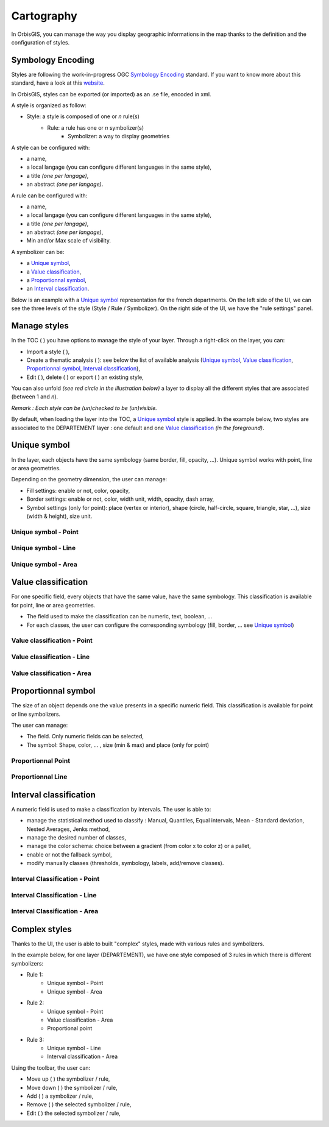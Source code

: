 .. Author : Gwendall PETIT (Lab-STICC - CNRS UMR 6285 / DECIDE Team)

.. _cartography:

Cartography 
===========

In OrbisGIS, you can manage the way you display geographic informations in the map thanks to the definition and the configuration of styles.


Symbology Encoding
-------------------------------------------

Styles are following the work-in-progress OGC `Symbology Encoding`_ standard. If you want to know more about this standard, have a look at this `website`_.


.. _Symbology Encoding: http://www.opengeospatial.org/standards/se

.. _website: http://se.orbisgis.org/

In OrbisGIS, styles can be exported (or imported)  as an .se file, encoded in xml.


A style is organized as follow:

* Style: a style is composed of one or *n* rule(s)
	* Rule: a rule has one or *n* symbolizer(s)
		* Symbolizer: a way to display geometries

A style can be configured with:

* a name,
* a local langage (you can configure different languages in the same style),
* a title *(one per langage)*,
* an abstract *(one per langage)*.


A rule can be configured with:

* a name,
* a local langage (you can configure different languages in the same style),
* a title *(one per langage)*,
* an abstract *(one per langage)*,
* Min and/or Max scale of visibility.

A symbolizer can be:

* a `Unique symbol`_, 
* a `Value classification`_, 
* a `Proportionnal symbol`_, 
* an `Interval classification`_.

Below is an example with a `Unique symbol`_ representation for the french departments. On the left side of the UI, we can see the three levels of the style (Style / Rule / Symbolizer). On the right side of the UI, we have the "rule settings" panel.

.. image:: ../_images/thematic_example.png
              :alt: Unique symbol example
              :align: center



Manage styles
-------------------------------------------

In the TOC ( |TOC| ) you have options to manage the style of your layer. Through a right-click on the layer, you can:

* Import a style ( |ImportStyle| ),
* Create a thematic analysis ( |Thematic| ): see below the list of available analysis (`Unique symbol`_, `Value classification`_, `Proportionnal symbol`_, `Interval classification`_),
* Edit ( |EditStyle| ), delete ( |RemoveStyle| ) or export ( |ExportStyle| ) an existing style,



.. |TOC| image:: ../_images/toc.png
              :alt: TOC icon
	      :width: 16 pt

.. |ImportStyle| image:: ../_images/palette_import.png
              :alt: Import a style icon
	      :width: 16 pt

.. |Thematic| image:: ../_images/palette_add.png
              :alt: Create a thematic analysis icon
	      :width: 16 pt

.. |ExportStyle| image:: ../_images/palette_export.png
              :alt: Export a style icon
	      :width: 16 pt

.. |EditStyle| image:: ../_images/palette_edit.png
              :alt: Edit a style icon
	      :width: 16 pt

.. |RemoveStyle| image:: ../_images/palette_remove.png
              :alt: Remove a style icon
	      :width: 16 pt


You can also unfold *(see red circle in the illustration below)* a layer to display all the different styles that are associated (between 1 and *n*).

.. image:: ../_images/thematic_many_styles.png
              :alt: One or n styles
              :align: center

*Remark : Each style can be (un)checked to be (un)visible.*

By default, when loading the layer into the TOC, a `Unique symbol`_ style is applied. In the example below, two styles are associated to the DEPARTEMENT layer : one default and one `Value classification`_ *(in the foreground)*.

.. image:: ../_images/thematic_unfold_styles.png
              :alt: Unfold styles
              :align: center




Unique symbol
-------------------------------------------

In the layer, each objects have the same symbology (same border, fill, opacity, ...). Unique symbol works with point, line or area geometries.

Depending on the geometry dimension, the user can manage:

* Fill settings: enable or not, color, opacity,
* Border settings: enable or not, color, width unit, width, opacity, dash array, 
* Symbol settings (only for point): place (vertex or interior), shape (circle, half-circle, square, triangle, star, ...), size (width & height), size unit.

Unique symbol - Point
**********************************

.. image:: ../_images/thematic_us_point.png
              :alt: Unique symbol - Point
              :align: center

Unique symbol - Line
**********************************

.. image:: ../_images/thematic_us_line.png
              :alt: Unique symbol - Line
              :align: center

Unique symbol - Area
**********************************

.. image:: ../_images/thematic_us_area.png
              :alt: Unique symbol - Area
              :align: center


Value classification
-------------------------------------------

For one specific field, every objects that have the same value, have the same symbology. This classification is available for point, line or area geometries.

* The field used to make the classification can be numeric, text, boolean, ...
* For each classes, the user can configure the corresponding symbology (fill, border, ... see `Unique symbol`_)

Value classification - Point
**********************************

.. image:: ../_images/thematic_class_point.png
              :alt: Value classification - Point
              :align: center

Value classification - Line
**********************************

.. image:: ../_images/thematic_class_line.png
              :alt: Value classification - Line
              :align: center

Value classification - Area
**********************************

.. image:: ../_images/thematic_class_area.png
              :alt: Value classification - Area
              :align: center


Proportionnal symbol
-------------------------------------------

The size of an object depends one the value presents in a specific numeric field. This classification is available for point or line symbolizers.

The user can manage:

* The field. Only numeric fields can be selected,
* The symbol: Shape, color, ... , size (min & max) and place (only for point)

Proportionnal Point
**********************************

.. image:: ../_images/thematic_prop_point.png
              :alt: Proportionnal Point
              :align: center


Proportionnal Line
**********************************

.. image:: ../_images/thematic_prop_line.png
              :alt: Proportionnal Line
              :align: center



Interval classification
-------------------------------------------

A numeric field is used to make a classification by intervals. The user is able to:

* manage the statistical method used to classify : Manual, Quantiles, Equal intervals, Mean - Standard deviation, Nested Averages, Jenks method,
* manage the desired number of classes,
* manage the color schema: choice between a gradient (from color x to color z) or a pallet,
* enable or not the fallback symbol,
* modify manually classes (thresholds, symbology, labels, add/remove classes).


Interval Classification - Point
**********************************

.. image:: ../_images/thematic_inter_point.png
              :alt: Interval Classification - Point
              :align: center

Interval Classification - Line
**********************************

.. image:: ../_images/thematic_inter_line.png
              :alt: Interval Classification - Line
              :align: center

Interval Classification - Area
**********************************

.. image:: ../_images/thematic_inter_area.png
              :alt: Interval Classification - Area
              :align: center


Complex styles
-------------------------------------------

Thanks to the UI, the user is able to built "complex" styles, made with various rules and symbolizers.


In the example below, for one layer (DEPARTEMENT), we have one style composed of 3 rules in which there is different symbolizers:

* Rule 1:
       * Unique symbol - Point
       * Unique symbol - Area
* Rule 2:
       * Unique symbol - Point
       * Value classification - Area
       * Proportional point
* Rule 3:
       * Unique symbol - Line
       * Interval classification - Area


.. image:: ../_images/thematic_complex_style.png
              :alt: Complex styles
              :align: center


Using the toolbar, the user can:

* Move up ( |ToolUp| ) the symbolizer / rule,
* Move down ( |ToolDown| ) the symbolizer / rule,
* Add ( |ToolAdd| ) a symbolizer / rule,
* Remove ( |ToolRemove| ) the selected symbolizer / rule,
* Edit ( |ToolEdit| ) the selected symbolizer / rule,


.. |ToolAdd| image:: ../_images/thematic_tool_add.png
              :alt: Add icon
              :width: 16 pt

.. |ToolRemove| image:: ../_images/thematic_tool_remove.png
              :alt: Remove icon
              :width: 16 pt

.. |ToolEdit| image:: ../_images/thematic_tool_edit.png
              :alt: Edit icon
              :width: 16 pt

.. |ToolUp| image:: ../_images/thematic_tool_up.png
              :alt: Up icon
              :width: 16 pt

.. |ToolDown| image:: ../_images/thematic_tool_down.png
              :alt: Down icon
              :width: 16 pt




